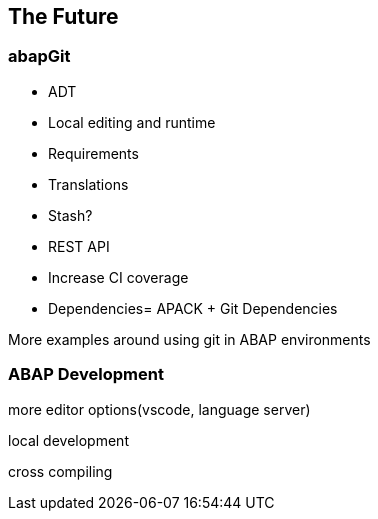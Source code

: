 == The Future

=== abapGit

* ADT
* Local editing and runtime
* Requirements
* Translations
* Stash?
* REST API
* Increase CI coverage
* Dependencies= APACK + Git Dependencies

More examples around using git in ABAP environments

=== ABAP Development
more editor options(vscode, language server)

local development

cross compiling